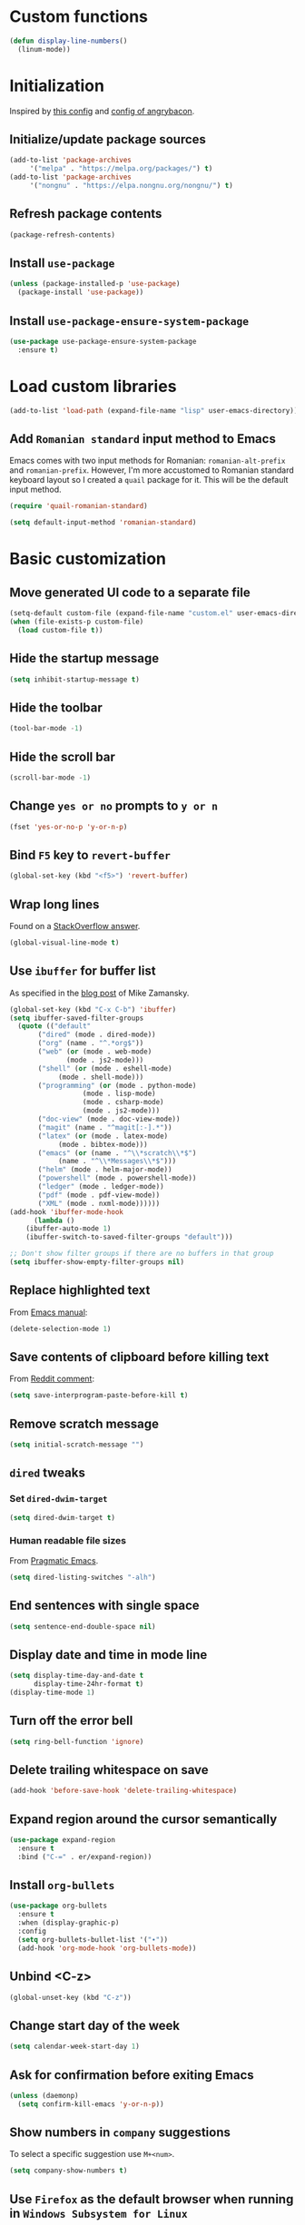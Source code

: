 #+property: header-args :results silent
* Custom functions
  #+BEGIN_SRC emacs-lisp
    (defun display-line-numbers()
      (linum-mode))
  #+END_SRC
* Initialization
  Inspired by [[https://github.com/rememberYou/.emacs.d/blob/master/config.org][this config]] and [[https://github.com/angrybacon/dotemacs/blob/master/dotemacs.org][config of angrybacon]].
** Initialize/update package sources
   #+BEGIN_SRC emacs-lisp
     (add-to-list 'package-archives
		  '("melpa" . "https://melpa.org/packages/") t)
     (add-to-list 'package-archives
		  '("nongnu" . "https://elpa.nongnu.org/nongnu/") t)
   #+END_SRC
** Refresh package contents
   #+BEGIN_SRC emacs-lisp
     (package-refresh-contents)
   #+END_SRC
** Install =use-package=
   #+BEGIN_SRC emacs-lisp
     (unless (package-installed-p 'use-package)
       (package-install 'use-package))
   #+END_SRC
** Install =use-package-ensure-system-package=
   #+BEGIN_SRC emacs-lisp
     (use-package use-package-ensure-system-package
       :ensure t)
   #+END_SRC
* Load custom libraries
  #+BEGIN_SRC emacs-lisp
    (add-to-list 'load-path (expand-file-name "lisp" user-emacs-directory))
  #+END_SRC
** Add =Romanian standard= input method to Emacs
   Emacs comes with two input methods for Romanian: =romanian-alt-prefix= and =romanian-prefix=. However, I'm more accustomed to Romanian standard keyboard layout so I created a =quail= package for it. This will be the default input method.
   #+BEGIN_SRC emacs-lisp
     (require 'quail-romanian-standard)

     (setq default-input-method 'romanian-standard)
   #+END_SRC
* Basic customization
** Move generated UI code to a separate file
   #+BEGIN_SRC emacs-lisp
     (setq-default custom-file (expand-file-name "custom.el" user-emacs-directory))
     (when (file-exists-p custom-file)
       (load custom-file t))
   #+END_SRC
** Hide the startup message
   #+BEGIN_SRC emacs-lisp
     (setq inhibit-startup-message t)
   #+END_SRC
** Hide the toolbar
   #+BEGIN_SRC emacs-lisp
     (tool-bar-mode -1)
   #+END_SRC
** Hide the scroll bar
   #+BEGIN_SRC emacs-lisp
     (scroll-bar-mode -1)
   #+END_SRC
** Change =yes or no= prompts to =y or n=
   #+BEGIN_SRC emacs-lisp
     (fset 'yes-or-no-p 'y-or-n-p)
   #+END_SRC
** Bind =F5= key to =revert-buffer=
   #+BEGIN_SRC emacs-lisp
     (global-set-key (kbd "<f5>") 'revert-buffer)
   #+END_SRC
** Wrap long lines
   Found on a [[http://stackoverflow.com/a/3282132/844006][StackOverflow answer]].
   #+BEGIN_SRC emacs-lisp
     (global-visual-line-mode t)
   #+END_SRC
** Use =ibuffer= for buffer list
   As specified in the [[http://cestlaz.github.io/posts/using-emacs-34-ibuffer-emmet][blog post]] of  Mike Zamansky.
   #+BEGIN_SRC emacs-lisp
     (global-set-key (kbd "C-x C-b") 'ibuffer)
     (setq ibuffer-saved-filter-groups
	   (quote (("default"
		    ("dired" (mode . dired-mode))
		    ("org" (name . "^.*org$"))
		    ("web" (or (mode . web-mode)
			       (mode . js2-mode)))
		    ("shell" (or (mode . eshell-mode)
				 (mode . shell-mode)))
		    ("programming" (or (mode . python-mode)
				       (mode . lisp-mode)
				       (mode . csharp-mode)
				       (mode . js2-mode)))
		    ("doc-view" (mode . doc-view-mode))
		    ("magit" (name . "^magit[:-].*"))
		    ("latex" (or (mode . latex-mode)
				 (mode . bibtex-mode)))
		    ("emacs" (or (name . "^\\*scratch\\*$")
				 (name . "^\\*Messages\\*$")))
		    ("helm" (mode . helm-major-mode))
		    ("powershell" (mode . powershell-mode))
		    ("ledger" (mode . ledger-mode))
		    ("pdf" (mode . pdf-view-mode))
		    ("XML" (mode . nxml-mode))))))
     (add-hook 'ibuffer-mode-hook
	       (lambda ()
		 (ibuffer-auto-mode 1)
		 (ibuffer-switch-to-saved-filter-groups "default")))

     ;; Don't show filter groups if there are no buffers in that group
     (setq ibuffer-show-empty-filter-groups nil)
   #+END_SRC
** Replace highlighted text
   From [[https://www.gnu.org/software/emacs/manual/html_node/efaq/Replacing-highlighted-text.html][Emacs manual]]:
   #+BEGIN_SRC emacs-lisp
     (delete-selection-mode 1)
   #+END_SRC
** Save contents of clipboard before killing text
   From [[https://www.reddit.com/r/emacs/comments/30g5wo/the_kill_ring_and_the_clipboard/cpsbbmb/][Reddit comment]]:
   #+BEGIN_SRC emacs-lisp
     (setq save-interprogram-paste-before-kill t)
   #+END_SRC
** Remove scratch message
   #+BEGIN_SRC emacs-lisp
     (setq initial-scratch-message "")
   #+END_SRC
** =dired= tweaks
*** Set =dired-dwim-target=
    #+BEGIN_SRC emacs-lisp
      (setq dired-dwim-target t)
    #+END_SRC
*** Human readable file sizes
    From [[http://pragmaticemacs.com/emacs/dired-human-readable-sizes-and-sort-by-size/][Pragmatic Emacs]].
    #+BEGIN_SRC emacs-lisp
      (setq dired-listing-switches "-alh")
    #+END_SRC
** End sentences with single space
   #+BEGIN_SRC emacs-lisp
     (setq sentence-end-double-space nil)
   #+END_SRC
** Display date and time in mode line
   #+BEGIN_SRC emacs-lisp
     (setq display-time-day-and-date t
           display-time-24hr-format t)
     (display-time-mode 1)
   #+END_SRC
** Turn off the error bell
   #+BEGIN_SRC emacs-lisp
     (setq ring-bell-function 'ignore)
   #+END_SRC
** Delete trailing whitespace on save
   #+BEGIN_SRC emacs-lisp
     (add-hook 'before-save-hook 'delete-trailing-whitespace)
   #+END_SRC
** Expand region around the cursor semantically
   #+BEGIN_SRC emacs-lisp
     (use-package expand-region
       :ensure t
       :bind ("C-=" . er/expand-region))
   #+END_SRC
** Install =org-bullets=
   #+BEGIN_SRC emacs-lisp
     (use-package org-bullets
       :ensure t
       :when (display-graphic-p)
       :config
       (setq org-bullets-bullet-list '("∙"))
       (add-hook 'org-mode-hook 'org-bullets-mode))
   #+END_SRC
** Unbind <C-z>
   #+BEGIN_SRC emacs-lisp
     (global-unset-key (kbd "C-z"))
   #+END_SRC
** Change start day of the week
   #+begin_src emacs-lisp
     (setq calendar-week-start-day 1)
   #+end_src
** Ask for confirmation before exiting Emacs
   #+begin_src emacs-lisp
     (unless (daemonp)
       (setq confirm-kill-emacs 'y-or-n-p))
   #+end_src
** Show numbers in =company= suggestions
   To select a specific suggestion use =M+<num>=.
   #+begin_src emacs-lisp
     (setq company-show-numbers t)
   #+end_src
** Use =Firefox= as the default browser when running in =Windows Subsystem for Linux=
   In =WSL= the variable =system-type= is set to =gnu/linux= which is the same value for =Ubuntu= so this cannot be used to check if running in =WSL=. Luckily this [[https://emacs.stackexchange.com/a/55295/14110][StackExchange answer]] provides the solution: check for variable =operating-system-release=.
   In =WSL1= its value ends in =-Microsoft= and in =WSL2= it ends in =-microsoft-standard=.
   #+begin_src emacs-lisp
     (defun rp/browse-url-firefox(url &rest args)
       "Browse URL using Firefox from Windows when running under WSL.
     This function calls `shell-command' to pass URL to the Firefox browser located at `/mnt/c/Program\\ Files/Mozilla\\ Firefox/firefox.exe'.
     "
       (progn
	 (message "Browsing URL [%s] using external Firefox." url)
	 (shell-command
	  (concat "/mnt/c/Program\\ Files/Mozilla\\ Firefox/firefox.exe "
		  url))))

     (when (string-match "-[Mm]icrosoft" operating-system-release)
       (progn
	 (message "Running under WSL. The browse-url-browser-function will be overwritten.")
	 (setq browse-url-browser-function 'rp/browse-url-firefox)))
   #+end_src
** Change the location of default bookmarks files
   #+begin_src emacs-lisp
     (setq bookmark-default-file "~/org/bookmarks"
	   eww-bookmarks-directory "~/org/")
   #+end_src
** Hide the cursor in inactive windows
   #+begin_src emacs-lisp
     (setq-default cursor-in-non-selected-windows nil)
   #+end_src
** Add a margin when scrolling vertically
   #+begin_src emacs-lisp
     (setq-default scroll-margin 2)
   #+end_src
** Set default encoding to =UTF-8=
   #+begin_src emacs-lisp
     (set-default-coding-systems 'utf-8)
   #+end_src
* Themes
** Apply theme
   Use =sanityinc-tomorrow-night= when not running from console; otherwise fallback to =wombat=.
   #+BEGIN_SRC emacs-lisp
     (use-package color-theme-sanityinc-tomorrow
       :ensure t
       :when (display-graphic-p)
       :config (load-theme 'sanityinc-tomorrow-night t))

     (when (not (display-graphic-p))
       (load-theme 'wombat))
   #+END_SRC
** Use =circadian= to switch between dark and light themes
   #+begin_src emacs-lisp
     (use-package circadian
       :ensure t
       :when (display-graphic-p)
       :config
       (if (and
	    (bound-and-true-p calendar-latitude)
	    (bound-and-true-p calendar-longitude))
	   (progn
	     (message "Latitude and longitude are set; themes will change according to sunset and sunrise.")
	     (setq circadian-themes '((:sunrise . sanityinc-tomorrow-day)
				      (:sunset . sanityinc-tomorrow-night))))
	 (progn
	   (message "Latitude and longitude not set; themes will change at 8:00 and 19:30.")
	   (setq circadian-themes '(("8:00" . sanityinc-tomorrow-day)
				    ("19:30" . sanityinc-tomorrow-night)))))
       (add-hook 'circadian-after-load-theme-hook
		 #'(lambda (theme)
		     (sml/apply-theme 'respectful)))
       (circadian-setup))
   #+end_src
* Load =org-babel= languages
  #+BEGIN_SRC emacs-lisp
    (org-babel-do-load-languages
     (quote org-babel-load-languages)
     (quote ((emacs-lisp . t)
	     (dot . t)
	     (python . t)
	     (gnuplot . t)
	     (shell . t)
	     (org . t)
	     (latex . t))))

  #+END_SRC
* Convenience packages
** Install =smart-mode-line=
   For some reason =smart-mode-line= needs to be loaded before =circadian= to avoid a mess in the mode-line.
   #+BEGIN_SRC emacs-lisp
     (use-package smart-mode-line
       :ensure t
       :init
       (setq sml/no-confirm-load-theme t)
       (setq sml/theme 'respectful)
       (sml/setup)
       :config
       (use-package nyan-mode
	 :ensure t
	 :when (display-graphic-p)
	 :config
	 (nyan-mode 1)))
   #+END_SRC
** Install =ace-window=
   From [[https://github.com/zamansky/using-emacs/blob/master/myinit.org#ace-windows-for-easy-window-switching][ace-window for easy window switching]]
   #+BEGIN_SRC emacs-lisp
     (use-package ace-window
       :ensure t
       :defer t
       :init
       (progn
	 (global-set-key (kbd "C-x o") 'ace-window)
	 (custom-set-faces
	  '(aw-leading-char-face
	    ((t (:inherit ace-jump-face-foreground :height 3.0)))))))
   #+END_SRC
** Install =undo-tree=
   #+BEGIN_SRC emacs-lisp
     (use-package undo-tree
       :ensure t
       :defer t
       :init (global-undo-tree-mode))
   #+END_SRC
** Install =which-key=
   #+BEGIN_SRC emacs-lisp
     (use-package which-key
       :ensure t
       :config
       (which-key-mode))
   #+END_SRC
** Install =try= package
   #+BEGIN_SRC emacs-lisp
   (use-package try
     :ensure t)
   #+END_SRC
** Install =beginend=
   #+BEGIN_SRC emacs-lisp
     (when (version<= "25.3" emacs-version)
       (use-package beginend
	 :ensure t
	 :defer t
	 :init (beginend-global-mode)))
   #+END_SRC
** Install =atomic-chrome= to edit text areas in Emacs
   [[https://github.com/alpha22jp/atomic-chrome][Atomic chrome]] allows editing text from a text area within browser using Emacs. Since I use Firefox I [[https://github.com/GhostText/GhostText][GhostText extension]] needs to be installed in Firefox in order for this to work.
   #+begin_src emacs-lisp
     (use-package atomic-chrome
       :ensure t
       :when (display-graphic-p)
       :config
       (progn
	 (setq atomic-chrome-buffer-open-style 'frame
	     atomic-chrome-url-major-mode-alist '(("github\\.com" . gfm-mode)
						  ("reddit\\.com" . markdown-mode)))
	 (atomic-chrome-start-server)))
   #+end_src
* Helm
** Install =helm=
   #+BEGIN_SRC emacs-lisp
     ;; A merge of configuration from Sacha Chua http://pages.sachachua.com/.emacs.d/Sacha.html and
     ;; other various sources
     (use-package helm
       :ensure t
       :diminish helm-mode
       :init
       (progn
	 (require 'helm-config)
	 (setq helm-candidate-number-limit 100)
	 ;; From https://gist.github.com/antifuchs/9238468
	 (setq helm-idle-delay 0.0 ; update fast sources immediately (doesn't).
	       helm-input-idle-delay 0.01  ; this actually updates things
					     ; reeeelatively quickly.
	       helm-yas-display-key-on-candidate t
	       helm-quick-update t
	       helm-M-x-requires-pattern nil
	       helm-ff-skip-boring-files t)
	 ;; Configuration from https://gist.github.com/m3adi3c/66be1c484d2443ff835b0c795d121ee4#org3ac3590
	 (setq helm-split-window-in-side-p t ; open helm buffer inside current window, not occupy whole other window
	       helm-move-to-line-cycle-in-source t ; move to end or beginning of source when reaching top or bottom of source.
	       helm-ff-search-library-in-sexp t ; search for library in `require' and `declare-function' sexp.
	       helm-scroll-amount 8)	; scroll 8 lines other window using M-<next>/M-<prior>
	 (helm-mode)
	 (define-key helm-find-files-map (kbd "TAB") 'helm-execute-persistent-action)
	 (define-key helm-read-file-map (kbd "TAB") 'helm-execute-persistent-action))
       :bind (("C-c h" . helm-mini)
	      ("C-h a" . helm-apropos)
	      ("C-x b" . helm-buffers-list)
	      ("M-y" . helm-show-kill-ring)
	      ("M-x" . helm-M-x)
	      ("C-x c o" . helm-occur)
	      ("C-x c y" . helm-yas-complete)
	      ("C-x c Y" . helm-yas-create-snippet-on-region)
	      ("C-x c SPC" . helm-all-mark-rings)
	      ("C-x C-f" . helm-find-files)))
   #+END_SRC
** Install =helm-swoop=
   Bindings from [[http://pages.sachachua.com/.emacs.d/Sacha.html#orga9c79c3][Sacha Chua]].
   #+BEGIN_SRC emacs-lisp
     (use-package helm-swoop
       :ensure t
       :bind
       (("C-S-s" . helm-swoop)
	("M-i" .  helm-swoop)
	("M-s s" . helm-swoop)
	("M-s M-s" . helm-swoop)
	("M-I" . helm-swoop-back-to-last-point)
	("C-c M-i" . helm-multi-swoop)
	("C-c M-I" . helm-multi-swoop-all)))
   #+END_SRC
** Install =helm-xref=
   #+begin_src emacs-lisp
     (use-package helm-xref
       :ensure t)
   #+end_src
* Git integration
** Install =magit=
   #+BEGIN_SRC emacs-lisp
     (use-package magit
       :ensure t
       :defer t
       :bind (("C-x g" . magit-status)))
   #+END_SRC
** Install =forge=
   #+begin_src emacs-lisp
     (use-package forge
       :ensure t
       :defer t
       :after magit)
   #+end_src
   For some reason, =forge= is unable to generate the token when running under Cygwin. To avoid this issue, just create a =Personal Access Token= in GitHub settings page and store it in the =~/.authinfo= file like this:
   #+begin_example
   machine api.github.com login <username>^forge password <personal token>
   #+end_example
** Install =git-gutter=
   #+BEGIN_SRC emacs-lisp
     (use-package git-gutter
       :ensure t
       :defer t
       :config
       (global-git-gutter-mode t)
       :diminish git-gutter-mode)
   #+END_SRC
* Completion configuration
** Install =company=
   From [[https://github.com/angrybacon/dotemacs/blob/master/dotemacs.org][Emacs configuration of angrybacon]].
   #+BEGIN_SRC emacs-lisp
     (use-package company
       :ensure t
       :config
       (global-company-mode)
       (setq-default
	company-idle-delay .2
	company-minimum-prefix-length 1
	company-require-match nil
	company-tooltip-align-annotations t))
   #+END_SRC
** Install =company-quickhelp=
   #+begin_src emacs-lisp
     (use-package company-quickhelp
       :ensure t
       :defer t
       :init (with-eval-after-load 'company
	       (company-quickhelp-mode)))
   #+end_src
* Install =csv-mode=
  #+BEGIN_SRC emacs-lisp
    (use-package csv-mode
      :ensure t
      :defer t
      :init
      (add-hook 'csv-mode-hook 'display-line-numbers-mode))
  #+END_SRC
* Install =yasnippet=
  #+begin_src emacs-lisp
    (use-package yasnippet
      :ensure t
      :config
      (progn
	(use-package yasnippet-snippets :ensure t)
	(yas-global-mode 1)))

  #+end_src
* Install =projectile=
  When on =Cygwin= use =native= indexing for =projectile= as mentioned in this [[https://www.quora.com/How-do-I-use-helm-projectile-in-Emacs/answer/Chen-Bin-3][Quora answer]]. It's slower but it does the job.
  #+BEGIN_SRC emacs-lisp
    (use-package projectile
      :ensure t
      :defer t
      :bind-keymap
      ("C-c p" . projectile-command-map)
      :init
      (progn
	(add-hook 'magit-mode-hook 'projectile-mode)
	(when (eq system-type 'cygwin)
	    (setq projectile-indexing-method 'native)))
      :config
      (progn
	(setq projectile-completion-system 'helm)
	(use-package helm-projectile
	  :ensure t
	  :config (helm-projectile-on))))
  #+END_SRC
* Install =eldoc=
  #+begin_src emacs-lisp
    (use-package eldoc
      :ensure t
      :defer t
      :hook ((emacs-lisp-mode . eldoc-mode)
	     (eval-expression-minibuffer-setup . eldoc-mode)
	     (lisp-mode-interactive-mode . eldoc-mode)
	     (python-mode . eldoc-mode)
	     (eshell-mode . eldoc-mode)
	     (org-mode . eldoc-mode)))
  #+end_src
* Markdown related packages
** Install =markdown-mode=
   As specified in the [[http://jblevins.org/projects/markdown-mode/][documentation]].
   #+BEGIN_SRC emacs-lisp
     (use-package markdown-mode
       :ensure t
       :defer t
       :commands (markdown-mode gfm-mode)
       :mode (("README\\.md\\'" . gfm-mode)
	      ("\\.md\\'" . markdown-mode)
	      ("LICENSE" . markdown-mode)
	      ("\\.markdown\\'" . markdown-mode))
       :init (setq markdown-command "multimarkdown"))
   #+END_SRC
** Install =gh-md=
   #+BEGIN_SRC emacs-lisp
     (use-package gh-md
       :ensure t
       :defer t)
   #+END_SRC
* Modes for writing
** Install =writeroom-mode=
   #+begin_src emacs-lisp
     (use-package writeroom-mode
       :ensure t
       :bind (("C-c wr" . writeroom-mode)))
   #+end_src
** Install =writegood-mode=
   #+begin_src emacs-lisp
     (use-package writegood-mode
       :ensure t
       :bind (("C-c wg" . writegood-mode)))
   #+end_src
** Install =AUCTeX=
   #+BEGIN_SRC emacs-lisp
     ;; As described in https://github.com/jwiegley/use-package/issues/379
     ;; and also as found in https://www.reddit.com/r/emacs/comments/7ux1qj/using_auctex_mode_to_sync_latex_documents_and/dto2z02/
     (use-package tex-mode
       :defer t
       :ensure auctex
       :init (progn
	       (setq TeX-auto-save t)
	       (setq TeX-parse-self t)
	       (setq-default TeX-master nil)
	       (setq TeX-view-program-selection '((output-pdf "PDF Tools"))
		     TeX-source-correlate-start-server t)
	       (add-hook 'LaTeX-mode-hook 'visual-line-mode)
	       (add-hook 'LaTeX-mode-hook 'flyspell-mode)
	       (add-hook 'LaTeX-mode-hook 'LaTeX-math-mode)
	       (add-hook 'LaTeX-mode-hook 'turn-on-reftex)
	       (add-hook 'TeX-after-compilation-finished-functions #'TeX-revert-document-buffer)
	       (setq reftex-plug-into-AUCTeX t)))
   #+END_SRC
*** Install =company-auctex=
    #+begin_src emacs-lisp
      (use-package company-auctex
	:commands (company-auctex
		   company-auctext-labels
		   company-auctest-bibs
		   company-auctex-macros
		   company-auctext-symbols
		   company-auctext-environments)
	:defer t
	:hook
	(tex-mode . (lambda ()
		      (setq-local company-backends '((company-auctex-labels
						      company-auctex-bibs
						      company-auctex-macros
						      company-auctex-environments
						      company-auctex-symbols
						      company-capf))))))
    #+end_src
*** Install =company-math=
    #+begin_src emacs-lisp
      (use-package company-math
	:defer t
	:preface
	(autoload 'company-math-symbols-latex "company-math")
	(autoload 'company-latex-commands "company-math")
	:hook
	(TeX-mode . (lambda ()
		      (setq-local company-backends '((company-math-symbols-latex
						      company-latex-commands
						      company-capf))))))
    #+end_src
** Install =org-re-reveal=
   #+BEGIN_SRC emacs-lisp
     (use-package org-re-reveal
       :ensure t
       :defer t
       :config
       (progn
	 (setq org-re-reveal-root "http://cdn.jsdelivr.net/reveal.js/3.0.0/")))
   #+END_SRC
* Install =graphviz-dot-mode=
  #+BEGIN_SRC emacs-lisp
    (use-package graphviz-dot-mode
      :ensure t
      :defer t)
  #+END_SRC
* Install =pdf-tools=
  =use-package= example configuring =pdf-tools= found [[https://github.com/abo-abo/hydra/wiki/PDF-Tools][here]].
  #+BEGIN_SRC emacs-lisp
    (use-package pdf-tools
      :ensure t
      :when (display-graphic-p)
      :config
      (pdf-tools-install)
      (setq-default pdf-view-display-size 'fit-page))
  #+END_SRC
* Install =ledger-mode=
** Prerequisites
   Requires =ledger= to be installed:
   #+BEGIN_SRC shell
     sudo apt-get install ledger
   #+END_SRC
** Setup =ledger-mode=
   #+BEGIN_SRC emacs-lisp
     (use-package ledger-mode
       :ensure t
       :defer t
       :config (progn
		 (setq ledger-reconcile-default-commodity "RON")
		 (setq ledger-schedule-file "~/org/financial/ledger-schedule.ledger")))

     (use-package flycheck-ledger
       :ensure t
       :defer t
       :hook (ledger-mode . flycheck-mode))
   #+END_SRC
* Read Web feeds using =elfeed=
  Based on [[https://cestlaz.github.io/posts/using-emacs-29-elfeed/][blog post of Mike Zamansky]].
  #+BEGIN_SRC emacs-lisp
    (setq elfeed-db-directory "~/org/elfeed/elfeed-db")

    (defun elfeed-mark-all-as-read ()
      (interactive)
      (mark-whole-buffer)
      (elfeed-search-untag-all-unread))

    (defun elfeed-load-db-and-open ()
      "Wrapper to load the elfeed database from disk before opening."
      (interactive)
      (elfeed-db-load)
      (elfeed)
      (elfeed-search-update--force))

    (defun elfeed-save-db-and-bury ()
      "Wrapper to save the elfeed database to disk before burying buffer."
      (interactive)
      (elfeed-db-save)
      (quit-window))

    (use-package elfeed
      :ensure t
      :bind (:map elfeed-search-mode-map
		  ("q" . elfeed-save-db-and-bury)
		  ("A" . elfeed-mark-all-as-read)))

    (use-package elfeed-goodies
      :ensure t
      :config
      (elfeed-goodies/setup)
      (setq elfeed-goodies/entry-pane-position :bottom))

    (use-package elfeed-org
      :ensure t
      :config
      (elfeed-org)
      (setq rmh-elfeed-org-files (list "~/org/elfeed/elfeed.org")))
  #+END_SRC
